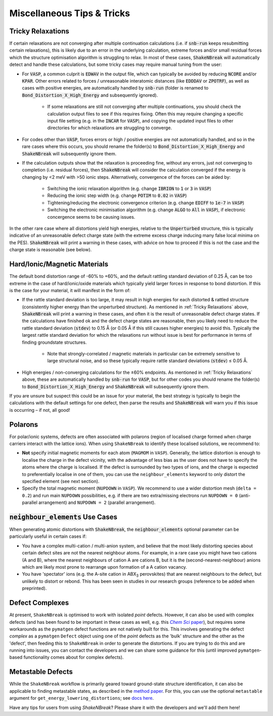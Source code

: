 Miscellaneous Tips & Tricks
============================

Tricky Relaxations
-------------------

If certain relaxations are not converging after multiple continuation calculations (i.e. if :code:`snb-run` keeps
resubmitting certain relaxations), this is likely due to an error in the underlying calculation, extreme forces and/or
small residual forces which the structure optimisation algorithm is struggling to relax. In most of these cases,
:code:`ShakeNBreak` will automatically detect and handle these calculations, but some tricky cases may require manual
tuning from the user:

- For :code:`VASP`, a common culprit is :code:`EDWAV` in the output file, which can typically be avoided by reducing
  :code:`NCORE` and/or :code:`KPAR`. Other errors related to forces / unreasonable interatomic distances (like
  :code:`EDDDAV` or :code:`ZPOTRF`), as well as cases with positive energies, are automatically handled by
  :code:`snb-run` (folder is renamed to :code:`Bond_Distortion_X_High_Energy` and subsequently ignored).
    - If some relaxations are still not converging after multiple continuations, you should check the calculation output
      files to see if this requires fixing. Often this may require changing a specific input file setting (e.g. in the
      :code:`INCAR` for :code:`VASP`), and copying the updated input files to other directories for which relaxations are
      struggling to converge.
- For codes other than :code:`VASP`, forces errors or high / positive energies are not automatically handled, and so in
  the rare cases where this occurs, you should rename the folder(s) to :code:`Bond_Distortion_X_High_Energy` and
  :code:`ShakeNBreak` will subsequently ignore them.

- If the calculation outputs show that the relaxation is proceeding fine, without any errors, just not converging to
  completion (i.e. residual forces), then :code:`ShakeNBreak` will consider the calculation converged if the energy is
  changing by <2 meV with >50 ionic steps. Alternatively, convergence of the forces can be aided by:
    - Switching the ionic relaxation algorithm (e.g. change :code:`IBRION` to :code:`1` or :code:`3` in :code:`VASP`)
    - Reducing the ionic step width (e.g. change :code:`POTIM` to :code:`0.02` in :code:`VASP`)
    - Tightening/reducing the electronic convergence criterion (e.g. change :code:`EDIFF` to :code:`1e-7` in :code:`VASP`)
    - Switching the electronic minimisation algorithm (e.g. change :code:`ALGO` to :code:`All` in :code:`VASP`), if
      electronic concergence seems to be causing issues.

In the other rare case where all distortions yield high energies, relative to the :code:`Unperturbed` structure, this is
typically indicative of an unreasonable defect charge state (with the extreme excess charge inducing many false local
minima on the PES). :code:`ShakeNBreak` will print a warning in these cases, with advice on how to proceed if this is
not the case and the charge state is reasonable (see below).


Hard/Ionic/Magnetic Materials
---------------------

The default bond distortion range of -60% to +60%, and the default rattling standard deviation of 0.25 Å, can be too
extreme in the case of hard/ionic/oxide materials which typically yield larger forces in response to bond distortion.
If this is the case for your material, it will manifest in the form of:

- If the rattle standard deviation is too large, it may result in high energies for each distorted & rattled structure
  (consistently higher energy than the unperturbed structure). As mentioned in :ref:`Tricky Relaxations` above,
  :code:`ShakeNBreak` will print a warning in these cases, and often it is the result of unreasonable defect charge
  states. If the calculations have finished ok and the defect charge states are reasonable, then you likely need to
  reduce the rattle standard deviation (:code:`stdev`) to 0.15 Å (or 0.05 Å if this still causes higher energies) to
  avoid this. Typically the largest rattle standard deviation for which the relaxations run without issue is best for
  performance in terms of finding groundstate structures.
    - Note that strongly-correlated / magnetic materials in particular can be extremely sensitive to large structural
      noise, and so these typically require rattle standard deviations (:code:`stdev`) ≤ 0.05 Å.

- High energies / non-converging calculations for the ±60% endpoints. As mentioned in :ref:`Tricky Relaxations` above,
  these are automatically handled by :code:`snb-run` for :code:`VASP`, but for other codes you should rename the
  folder(s) to :code:`Bond_Distortion_X_High_Energy` and :code:`ShakeNBreak` will subsequently ignore them.
.. Here you should adjust the distortion range to exclude these points (e.g. :code:`bond_distortions = np.arange(-0.5, 0.501, 0.1)`), or just ignore these calculations.

If you are unsure but suspect this could be an issue for your material, the best strategy is typically to begin the
calculations with the default settings for one defect, then parse the results and :code:`ShakeNBreak` will warn you if
this issue is occurring – if not, all good!


Polarons
---------

For polar/ionic systems, defects are often associated with polarons (region of localised charge formed when charge
carriers interact with the lattice ions). When using ``ShakeNBreak`` to identify these localised solutions, we recommend
to:

- **Not** specify initial magnetic moments for each atom (``MAGMOM`` in ``VASP``). Generally, the lattice distortion is
  enough to localise the charge in the defect vicinity, with the advantage of less bias as the user does not have to
  specify the atoms where the charge is localised. If the defect is surrounded by two types of ions, and the charge is
  expected to preferentially localise in one of them, you can use the ``neighbour_elements`` keyword to only distort the
  specified element (see next section).

- Specify the total magnetic moment (``NUPDOWN`` in ``VASP``). We recommend to use a wider distortion mesh
  (``delta = 0.2``) and run main ``NUPDOWN`` possibilities, e.g. if there are two extra/missing electrons run
  ``NUPDOWN = 0`` (anti-parallel arrangement) and ``NUPDOWN = 2`` (parallel arrangement).

:code:`neighbour_elements` Use Cases
-------------------------------------

When generating atomic distortions with :code:`ShakeNBreak`, the :code:`neighbour_elements` optional parameter can be
particularly useful in certain cases if:

- You have a complex multi-cation / multi-anion system, and believe that the most likely distorting species about
  certain defect sites are not the nearest neighbour atoms. For example, in a rare case you might have two cations (A
  and B), where the nearest neighbours of cation A are cations B, but it is the (second-nearest-neighbour) anions which
  are likely most prone to rearrange upon formation of a A cation vacancy.

- You have 'spectator' ions (e.g. the A-site cation in ABX\ :sub:`3` perovskites) that are nearest neighbours to the
  defect, but unlikely to distort or rebond. This has been seen in studies in our research groups (reference to be
  added when preprinted).

Defect Complexes
------------------

At present, ``ShakeNBreak`` is optimised to work with isolated *point* defects. However, it can also be used with
complex defects (and has been found to be important in these cases as well, e.g. this |chemsci|_), but requires some
workarounds as the ``pymatgen`` defect functions are not natively built for this.
This involves generating the defect *complex* as a ``pymatgen`` ``Defect`` object using one of the *point*
defects as the 'bulk' structure and the other as the 'defect', then feeding this to ``ShakeNBreak`` in order to
generate the distortions. If you are trying to do this and are running into issues, you can contact the developers and
we can share some guidance for this (until improved ``pymatgen``-based functionality comes about for complex defects).

.. _chemsci: https://doi.org/10.1039/D1SC03775G

.. |chemsci| replace:: *Chem Sci* paper


Metastable Defects
--------------------

While the ``ShakeNBreak`` workflow is primarily geared toward ground-state structure identification, it can also be
applicable to finding metastable states, as described in the `method paper <https://arxiv.org/abs/2207.09862>`_.
For this, you can use the optional ``metastable`` argument for ``get_energy_lowering_distortions``;
see `docs here <https://shakenbreak.readthedocs.io/en/latest/shakenbreak.energy_lowering_distortions.html#shakenbreak.energy_lowering_distortions.get_energy_lowering_distortions>`_.

Have any tips for users from using `ShakeNBreak`? Please share it with the developers and we'll add them here!
